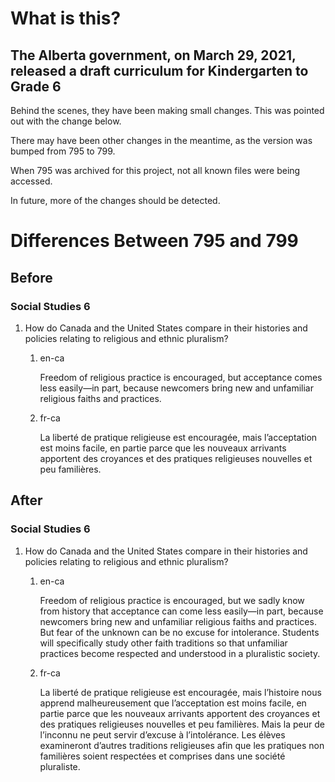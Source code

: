 * What is this?
** The Alberta government, on March 29, 2021, released a draft curriculum for Kindergarten to Grade 6
   Behind the scenes, they have been making small changes.
   This was pointed out with the change below.

   There may have been other changes in the meantime, as the version was bumped from 795 to 799.

   When 795 was archived for this project, not all known files were being accessed.

   In future, more of the changes should be detected.

* Differences Between 795 and 799
** Before
*** Social Studies 6
**** How do Canada and the United States compare in their histories and policies relating to religious and ethnic pluralism?
***** en-ca
      Freedom of religious practice is encouraged, but acceptance comes less easily—in part, because newcomers bring new and unfamiliar religious faiths and practices.
***** fr-ca
      La liberté de pratique religieuse est encouragée, mais l’acceptation est moins facile, en partie parce que les nouveaux arrivants apportent des croyances et des pratiques religieuses nouvelles et peu familières.
** After
*** Social Studies 6
**** How do Canada and the United States compare in their histories and policies relating to religious and ethnic pluralism?
***** en-ca
      Freedom of religious practice is encouraged, but we sadly know from history that acceptance can come less easily—in part, because newcomers bring new and unfamiliar religious faiths and practices. But fear of the unknown can be no excuse for intolerance. Students will specifically study other faith traditions so that unfamiliar practices become respected and understood in a pluralistic society.
***** fr-ca
      La liberté de pratique religieuse est encouragée, mais l’histoire nous apprend malheureusement que l’acceptation est moins facile, en partie parce que les nouveaux arrivants apportent des croyances et des pratiques religieuses nouvelles et peu familières. Mais la peur de l’inconnu ne peut servir d’excuse à l’intolérance. Les élèves examineront d’autres traditions religieuses afin que les pratiques non familières soient respectées et comprises dans une société pluraliste.
